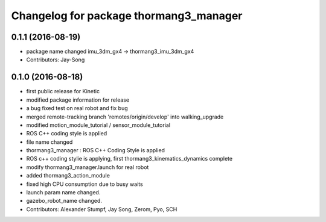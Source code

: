 ^^^^^^^^^^^^^^^^^^^^^^^^^^^^^^^^^^^^^^^
Changelog for package thormang3_manager
^^^^^^^^^^^^^^^^^^^^^^^^^^^^^^^^^^^^^^^

0.1.1 (2016-08-19)
-----------
* package name changed
  imu_3dm_gx4 -> thormang3_imu_3dm_gx4
* Contributors: Jay-Song

0.1.0 (2016-08-18)
-----------
* first public release for Kinetic
* modified package information for release
* a bug fixed
  test on real robot and fix bug
* merged remote-tracking branch 'remotes/origin/develop' into walking_upgrade
* modified motion_module_tutorial / sensor_module_tutorial
* ROS C++ coding style is applied
* file name changed
* thormang3_manager : ROS C++ Coding Style is applied
* ROS c++ coding stylie is applying, first thormang3_kinematics_dynamics complete
* modify thormang3_manager.launch for real robot
* added thormang3_action_module
* fixed high CPU consumption due to busy waits
* launch param name changed.
* gazebo_robot_name changed.
* Contributors: Alexander Stumpf, Jay Song, Zerom, Pyo, SCH
